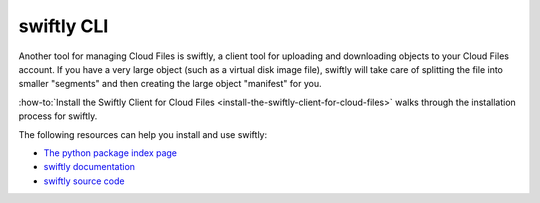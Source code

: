 .. _swiftly:

^^^^^^^^^^^
swiftly CLI
^^^^^^^^^^^
Another tool for managing Cloud Files is swiftly, a
client tool for uploading and downloading objects to your Cloud
Files account. If you have a very large object (such as a virtual disk
image file), swiftly will take care of splitting the file into
smaller "segments" and then creating the large object
"manifest" for you.

:how-to:`Install the Swiftly Client for Cloud Files <install-the-swiftly-client-for-cloud-files>`
walks through the installation process for swiftly.

The following resources can help you install and use
swiftly:

* `The python package index page <https://pypi.python.org/pypi/swiftly/2.02>`__

* `swiftly documentation <http://gholt.github.io/swiftly>`__

* `swiftly source code <https://github.com/gholt/swiftly>`__
